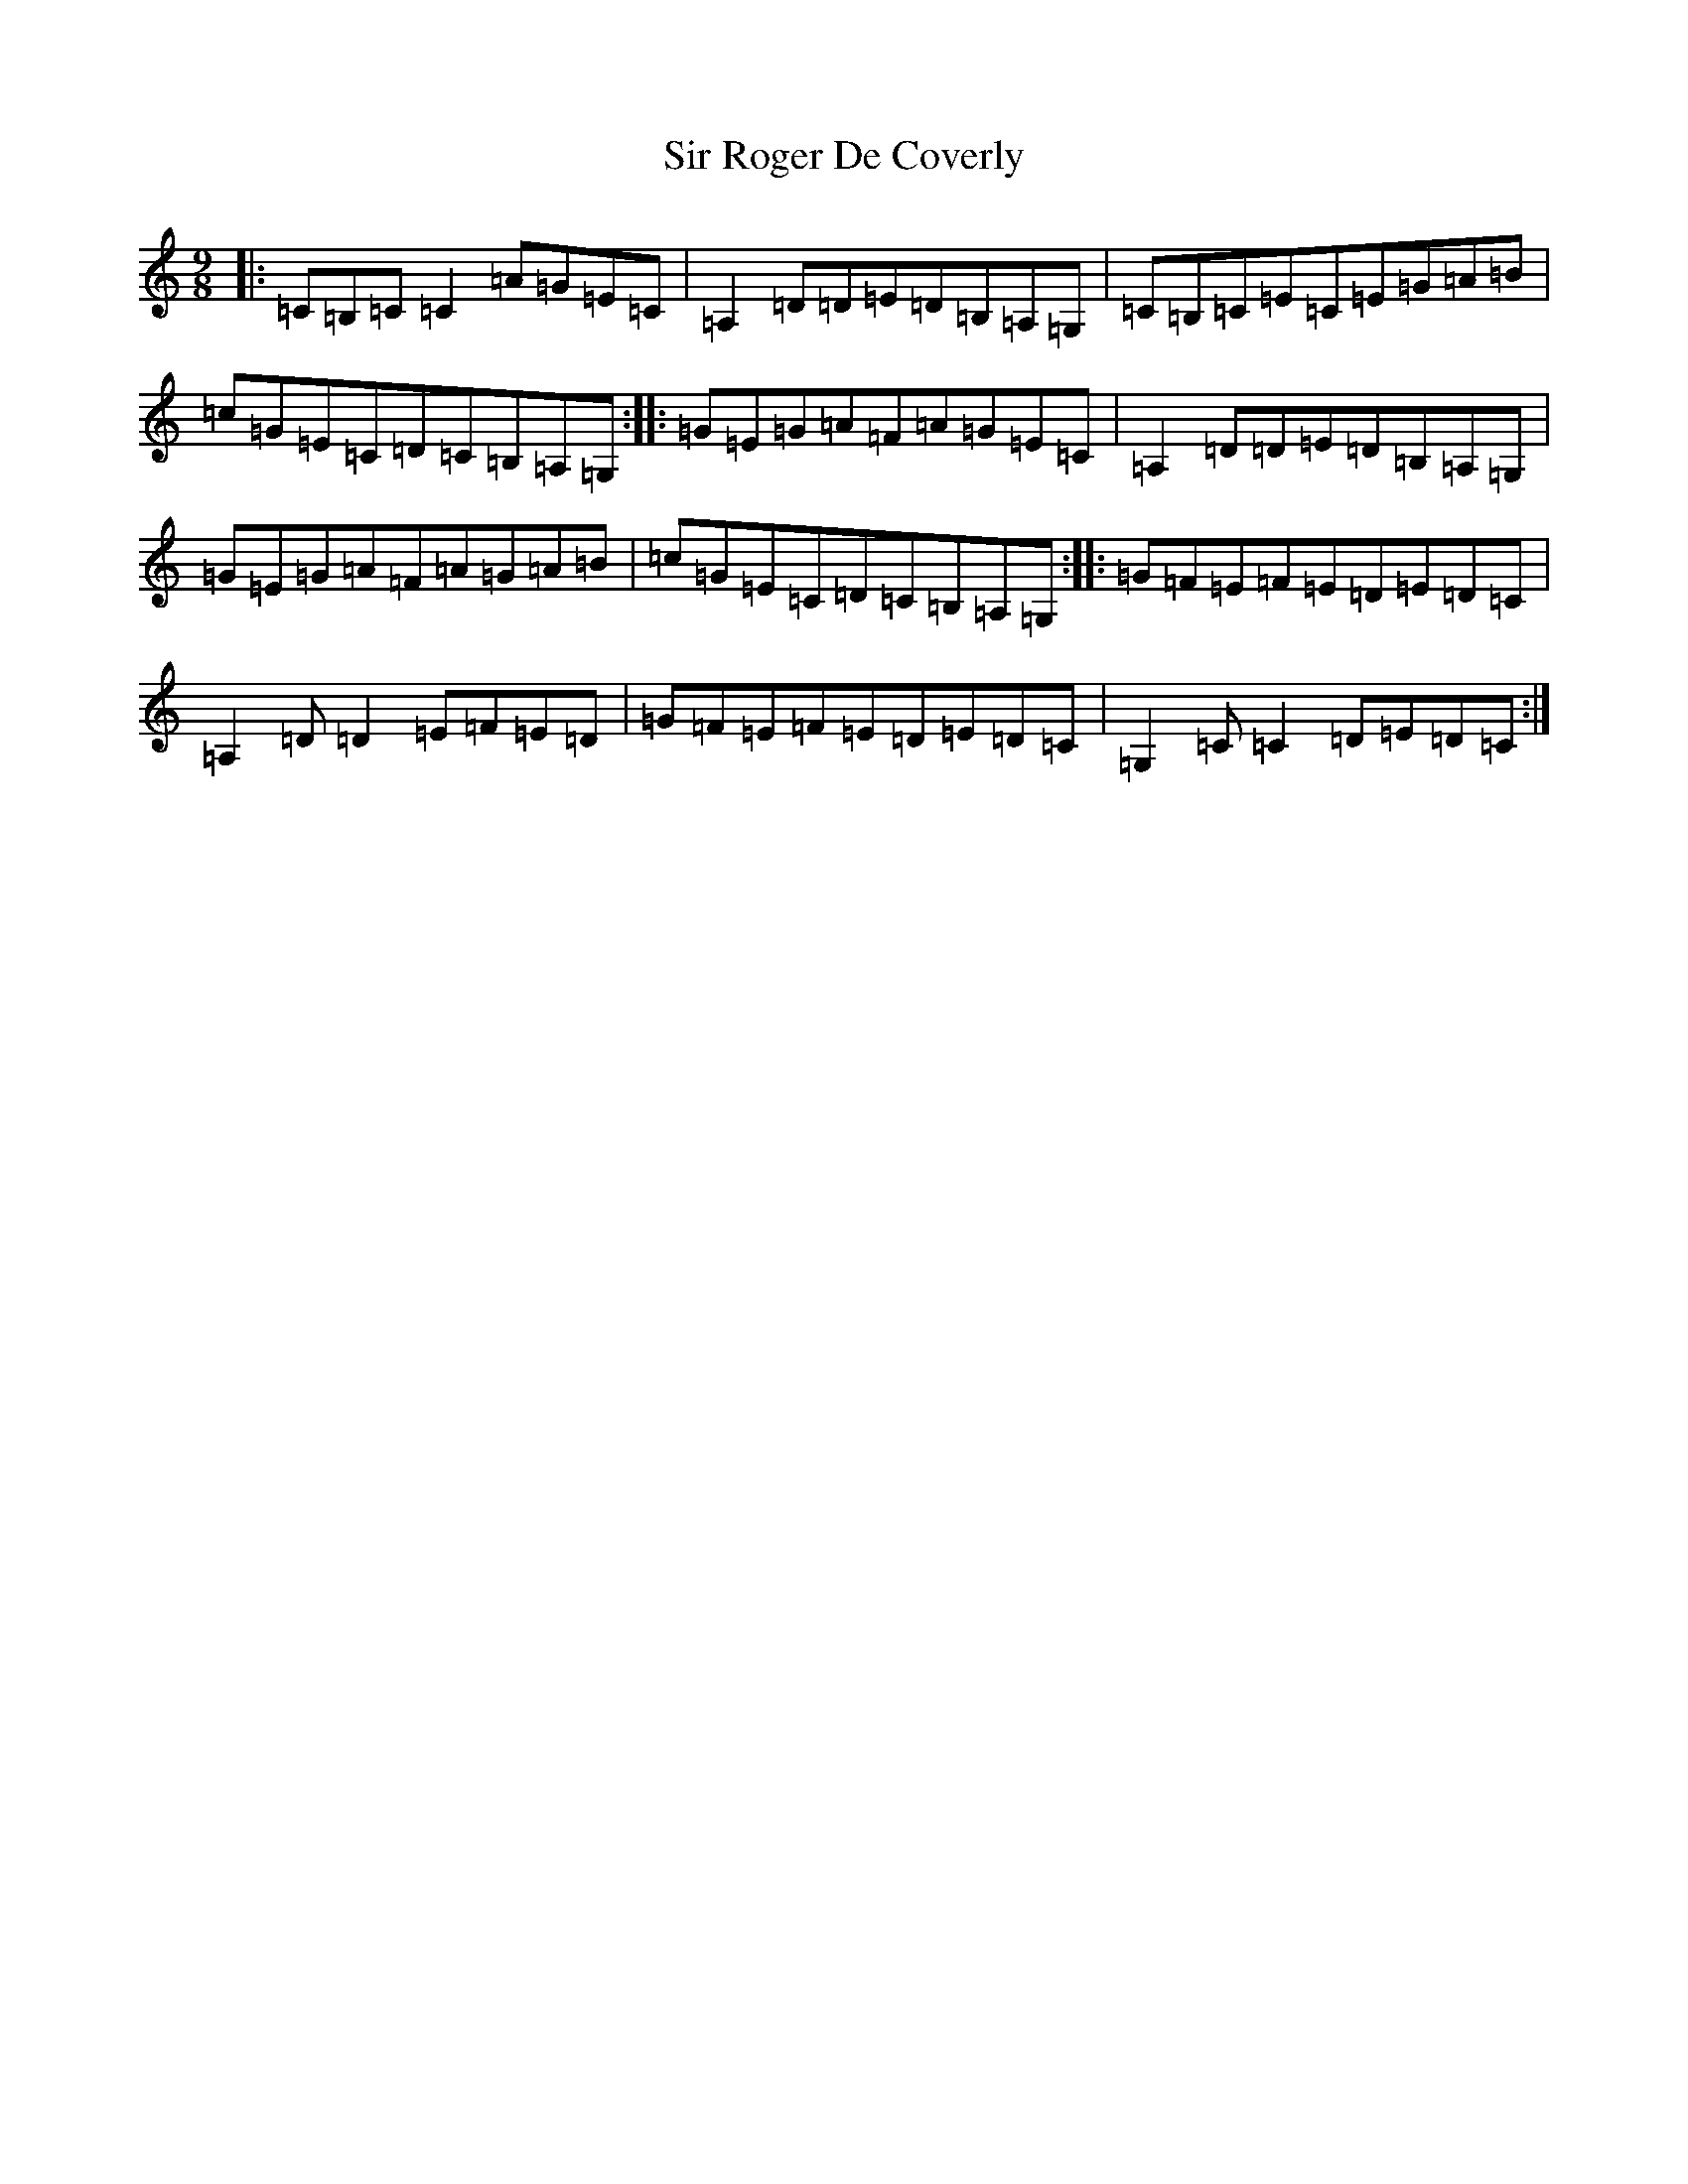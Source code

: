 X: 19517
T: Sir Roger De Coverly
S: https://thesession.org/tunes/1196#setting1196
Z: G Major
R: slip jig
M:9/8
L:1/8
K: C Major
|:=C=B,=C=C2=A=G=E=C|=A,2=D=D=E=D=B,=A,=G,|=C=B,=C=E=C=E=G=A=B|=c=G=E=C=D=C=B,=A,=G,:||:=G=E=G=A=F=A=G=E=C|=A,2=D=D=E=D=B,=A,=G,|=G=E=G=A=F=A=G=A=B|=c=G=E=C=D=C=B,=A,=G,:||:=G=F=E=F=E=D=E=D=C|=A,2=D=D2=E=F=E=D|=G=F=E=F=E=D=E=D=C|=G,2=C=C2=D=E=D=C:|